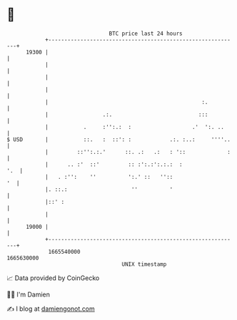 * 👋

#+begin_example
                                   BTC price last 24 hours                    
               +------------------------------------------------------------+ 
         19300 |                                                            | 
               |                                                            | 
               |                                                            | 
               |                                                            | 
               |                                                :.          | 
               |                 .:.                           :::          | 
               |           .     :'':.:  :                   .'  ':. ..     | 
   $ USD       |           ::.   :  ::': :            .:. :..:     ''''..   | 
               |         ::'':.:.'      ::. .:   .:   : '::             :   | 
               |      .. :'  ::'         :: :':.:':.:.:  :              '.  | 
               |   . :'':    ''          ':.' ::   ''::                  '  | 
               |. ::.:                    ''          '                     | 
               |::' :                                                       | 
               |                                                            | 
         19000 |                                                            | 
               +------------------------------------------------------------+ 
                1665540000                                        1665630000  
                                       UNIX timestamp                         
#+end_example
📈 Data provided by CoinGecko

🧑‍💻 I'm Damien

✍️ I blog at [[https://www.damiengonot.com][damiengonot.com]]
